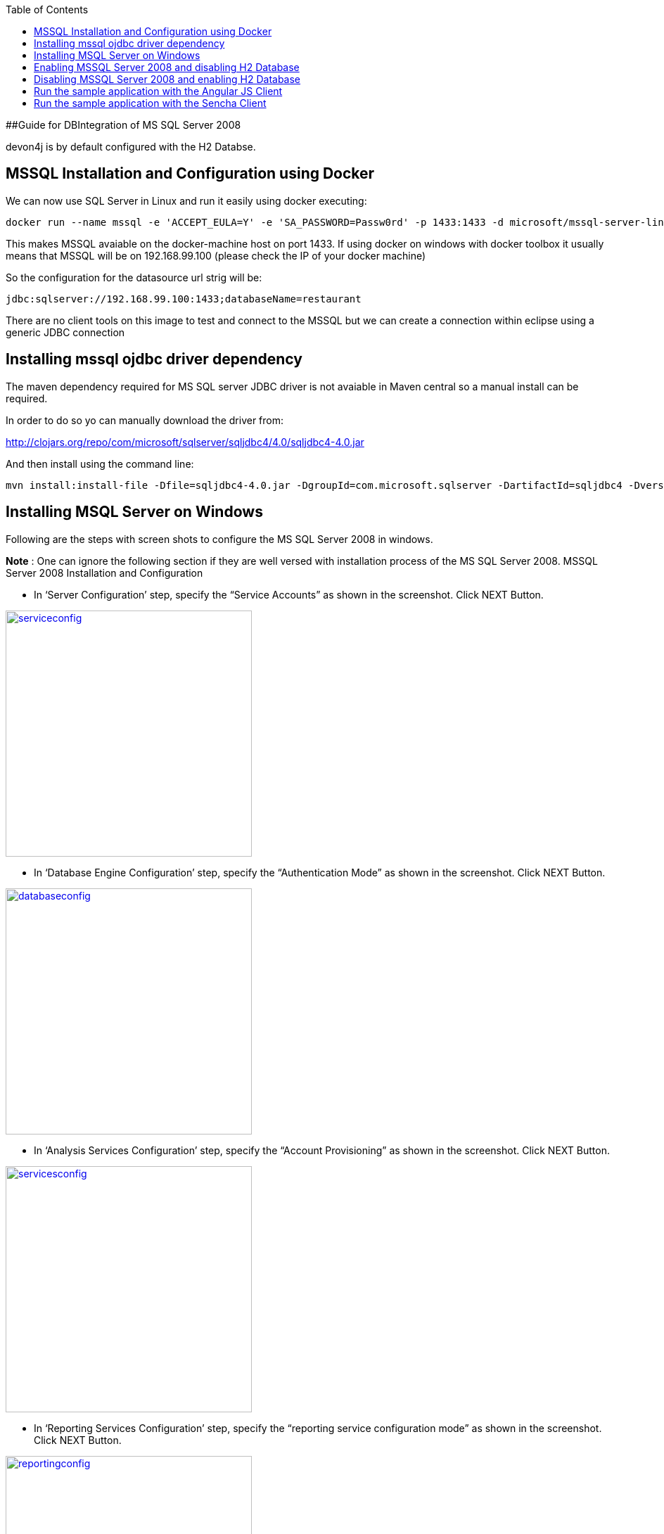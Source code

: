 
:toc: macro
toc::[]

##Guide for DBIntegration of MS SQL Server 2008

devon4j is by default configured with the H2 Databse.  

## MSSQL Installation and Configuration using Docker

We can now use SQL Server in Linux and run it easily using docker executing:
[source,bash]
--------
docker run --name mssql -e 'ACCEPT_EULA=Y' -e 'SA_PASSWORD=Passw0rd' -p 1433:1433 -d microsoft/mssql-server-linux
--------

This makes MSSQL avaiable on the docker-machine host on port 1433. If using docker on windows with docker toolbox it usually means that MSSQL will be on 192.168.99.100 (please check the IP of your docker machine)

So the configuration for the datasource url strig will be: 

`jdbc:sqlserver://192.168.99.100:1433;databaseName=restaurant`

There are no client tools on this image to test and connect to the MSSQL but we can create a connection within eclipse using a generic JDBC connection

## Installing mssql ojdbc driver dependency

The maven dependency required for MS SQL server JDBC driver is not avaiable in Maven central so a manual install can be required.

In order to do so yo can manually download the driver from:

http://clojars.org/repo/com/microsoft/sqlserver/sqljdbc4/4.0/sqljdbc4-4.0.jar

And then install using the command line:

[source,bash]
--------
mvn install:install-file -Dfile=sqljdbc4-4.0.jar -DgroupId=com.microsoft.sqlserver -DartifactId=sqljdbc4 -Dversion=4.0  -Dpackaging=jar
--------


## Installing MSQL Server on Windows

Following are the steps with screen shots to configure the MS SQL Server 2008 in windows.

*Note* : One can ignore the following section if they are well versed with installation process of the MS SQL Server 2008. 
MSSQL Server 2008 Installation and Configuration
 
•	In ‘Server Configuration’ step, specify the “Service Accounts” as shown in the screenshot. Click NEXT Button.

image::images/mssql/serviceconfig.png[,align="center",width="350",ServiceConfiguration,link="https://github.com/devonfw-wiki/devon4j/wiki/images/mssql/serviceconfig.png"]

•	In ‘Database Engine Configuration’ step, specify the “Authentication Mode” as shown in the screenshot. Click NEXT Button.

image::images/mssql/databaseconfig.png[,align="center",width="350",DatabaseConfiguration,link="https://github.com/devonfw-wiki/devon4j/wiki/images/mssql/databaseconfig.png"]

•	In ‘Analysis Services Configuration’ step, specify the “Account Provisioning” as shown in the screenshot. Click NEXT Button.

image::images/mssql/servicesconfig.png[,align="center",width="350",ServicesConfiguration,link="https://github.com/devonfw-wiki/devon4j/wiki/images/mssql/servicesconfig.png"]
 
•	In ‘Reporting Services Configuration’ step, specify the “reporting service configuration mode” as shown in the screenshot. Click NEXT Button.

image::images/mssql/reportingconfig.png[,align="center",width="350",ReportingConfiguration,link="https://github.com/devonfw-wiki/devon4j/wiki/images/mssql/reportingconfig.png"]
 
•	In ‘Error and Usage Reporting’ step, check if you want to automatically send information to the server, as shown in screenshot. Click NEXT Button.

image::images/mssql/reportingconfig.png[,align="center",width="350",UsageConfiguration,link="https://github.com/devonfw-wiki/devon4j/wiki/images/mssql/usageconfig.png"]
 
•	Alternatively, you can select the default configuration for above steps and complete the installation.  

## Enabling MSSQL Server 2008 and disabling H2 Database

•	Assuming the MS SQL database that is created is *restaurant*, execute the following script to create Flyway MetaData Table *schema_version* in the database *restaurant*

[source,java]
--------
USE [restaurant]
GO

/****** Object:  Table [dbo].[schema_version]    Script Date: 12/02/2016 15:48:34 ******/
SET ANSI_NULLS ON
GO

SET QUOTED_IDENTIFIER ON
GO

CREATE TABLE [dbo].[schema_version](
	[version_rank] [int] NOT NULL,
	[installed_rank] [int] NOT NULL,
	[version] [nvarchar](50) NOT NULL,
	[description] [nvarchar](200) NULL,
	[type] [nvarchar](20) NOT NULL,
	[script] [nvarchar](1000) NOT NULL,
	[checksum] [int] NULL,
	[installed_by] [nvarchar](100) NOT NULL,
	[installed_on] [datetime] NOT NULL,
	[execution_time] [int] NOT NULL,
	[success] [bit] NOT NULL,
 CONSTRAINT [schema_version_pk] PRIMARY KEY CLUSTERED 
(
	[version] ASC
)WITH (PAD_INDEX  = OFF, STATISTICS_NORECOMPUTE  = OFF, IGNORE_DUP_KEY = OFF, ALLOW_ROW_LOCKS  = ON, ALLOW_PAGE_LOCKS  = ON) ON [PRIMARY]
) ON [PRIMARY]

GO

ALTER TABLE [dbo].[schema_version] ADD  DEFAULT (getdate()) FOR [installed_on]
GO
--------

•	Add the dependency for MSSQLServer 2008 jdbc driver in devon4j core module _pom.xml_. 

[source,java]
--------
<dependency>
    <groupId>com.microsoft.sqlserver</groupId>
    <artifactId>sqljdbc4</artifactId>
    <version>4.0</version>
</dependency>
--------

•	Uncomment the query to retrieve id’s from Bill table for *payed=1* in devon4j core module src/main/resources/META-INF/_orm.xml_ and comment the one for H2 Database. Uncomment code below:

[source,java]
--------
<named-native-query name="get.all.ids.of.payed.bills">
    <query><![CDATA[SELECT id FROM Bill WHERE payed = 1]]></query>
</named-native-query>
--------
	
•	Change the value of following property ‘spring.datasource.url’ in following file ‘devon4j-sample-core/src/main/resources/config/_application-mssql.properties_’. Accordingly, change the following properties:
        * Hostname
	* Port
	* Database Name
	* spring.datasource.username
	* spring.datasource.password

•       Run the script core/src/test/setup/mssqldb.bat for Windows Environment and the script core/src/test/setup/mssqldb.sh for Unix/Linux Environments.

•	Comment the spring active profile *h2mem* and uncomment the spring active profile *mssql* in devon4j core module src/main/resources/config/_application.properties_.

•	Uncomment the line that has spring active profile *junit* and *mssql* separated by comma and comment the line has spring active profiles *junit* in the file devon4j-sample-core/src/test/resources/config/_application.properties_. 

*Note*: Make sure that JUNIT Test cases run successfully for devon4j Project using the command *‘mvn clean install’*.

Assuming that devon4j is integrated with *MS SQL Server 2008*, following are the steps to enable H2 Database.

## Disabling MSSQL Server 2008 and enabling H2 Database

•	Comment the dependency for MSSQLServer 2008 jdbc driver in devon4j core module _pom.xml_. 

[source,java]
--------

<!--
<dependency>
   <groupId>com.microsoft.sqlserver</groupId>
   <artifactId>sqljdbc4</artifactId>
   <version>4.0</version>
</dependency>
-->
--------

•	Uncomment the query to retrieve id’s from Bill table for *payed=true* in devon4j-sample-core/src/main/resources/META-INF/_orm.xml_ and comment the one that exists for MS SQL Server. 

[source,java]
--------
<named-native-query name="get.all.ids.of.payed.bills">
   <query><![CDATA[SELECT id FROM Bill WHERE payed = true]]></query>
</named-native-query>
--------

•	Run the script core/src/test/setup/disablemssqldb.bat for Windows Environment and the script core/src/test/setup/disablemssqldb.sh for Unix/Linux Environments.

•	Uncomment the spring active profile *h2mem* and comment the spring active profile *mssql* in devon4j-sample-core/src/main/resources/config/_application.properties_

•	Uncomment the line that has spring active profile *junit* and comment the line has spring active profiles *junit* and *mssql* separated by comma in the file devon4j-sample-core/src/test/resources/config/_application.properties_ 

*Note*: Make sure that JUNIT Test cases run successfully for devon4j Project using the command *‘mvn clean install’*.

## Run the sample application with the Angular JS Client
 
•	Follow the steps mentioned https://github.com/oasp/oasp4js/wiki/tutorial-jspacking-angular-client[here]

## Run the sample application with the Sencha Client
 
•	Follow the steps mentioned https://github.com/devonfw/devon/wiki/getting-started-deployment-on-tomcat[here]

**Note** : One has to recompile devon4j project by executing the command *mvn clean install* in *devon4j* project after doing the changes mentioned in the above said instructions.   